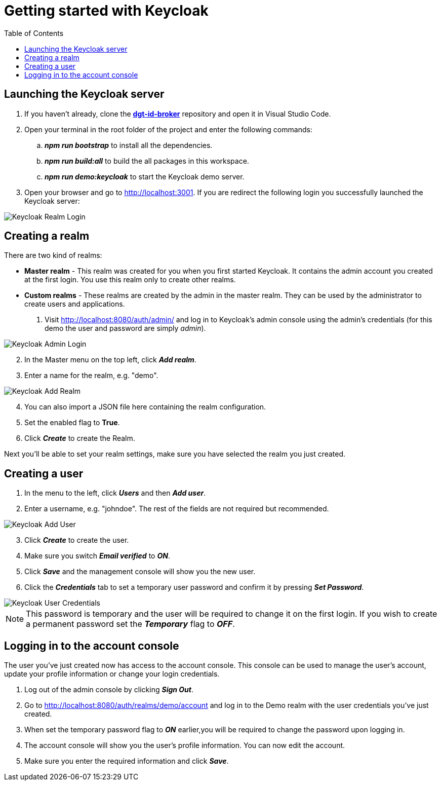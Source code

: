 = Getting started with Keycloak
:toc:
:toclevels: 1
:imagesdir: ../images

== Launching the Keycloak server

. If you haven't already, clone the link:https://github.com/digita-ai/dgt-id-broker.git[*dgt-id-broker*] repository and open it in Visual Studio Code.
. Open your terminal in the root folder of the project and enter the following commands: 
.. *_npm run bootstrap_* to install all the dependencies.
.. *_npm run build:all_* to build the all packages in this workspace.
.. *_npm run demo:keycloak_* to start the Keycloak demo server.
. Open your browser and go to http://localhost:3001. If you are redirect the following login you successfully launched the Keycloak server:

[#img-keycloak-login]
image::keycloak-digita-login.png[Keycloak Realm Login]

== Creating a realm

There are two kind of realms: 

* *Master realm* -  This realm was created for you when you first started Keycloak. It contains the admin account you created at the first login. You use this realm only to create other realms.
* *Custom realms* - These realms are created by the admin in the master realm. They can be used by the administrator to create users and applications.

. Visit http://localhost:8080/auth/admin/ and log in to Keycloak's admin console using the admin's credentials (for this demo the user and password are simply _admin_).

[#img-keycloak-admin-login]
image::keycloak-admin-login.png[Keycloak Admin Login]

[start=2]
. In the Master menu on the top left, click *_Add realm_*.
. Enter a name for the realm, e.g. "demo".

[#img-keycloak-add-realm]
image::add-demo-realm.png[Keycloak Add Realm]

[start=4]
. You can also import a JSON file here containing the realm configuration.
. Set the enabled flag to *True*.
. Click *_Create_* to create the Realm.

Next you'll be able to set your realm settings, make sure you have selected the realm you just created.

== Creating a user

. In the menu to the left, click *_Users_* and then *_Add user_*.
. Enter a username, e.g. "johndoe". The rest of the fields are not required but recommended.

[#img-keycloak-add-user]
image::add-user.png[Keycloak Add User]

[start=3]
. Click *_Create_* to create the user.
. Make sure you switch *_Email verified_* to *_ON_*.
. Click *_Save_* and the management console will show you the new user.
. Click the *_Credentials_* tab to set a temporary user password and confirm it by pressing *_Set Password_*.

[#img-keycloak-user-credentials]
image::user-credentials.png[Keycloak User Credentials]


[NOTE]
====
This password is temporary and the user will be required to change it on the first login.
If you wish to create a permanent password set the *_Temporary_* flag to *_OFF_*.
====

== Logging in to the account console

The user you've just created now has access to the account console. This console can be used to manage the user's account,
update your profile information or change your login credentials.

. Log out of the admin console by clicking *_Sign Out_*.
. Go to http://localhost:8080/auth/realms/demo/account and log in to the Demo realm with the user credentials you've just created.
. When set the temporary password flag to *_ON_* earlier,you will be required to change the password upon logging in.
. The account console will show you the user's profile information. You can now edit the account.
. Make sure you enter the required information and click *_Save_*.


